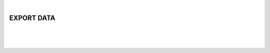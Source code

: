 |

EXPORT DATA
===============================

|


.. image:: /_static/user-docs/modules/original-images/background-calculator.png

|
|

